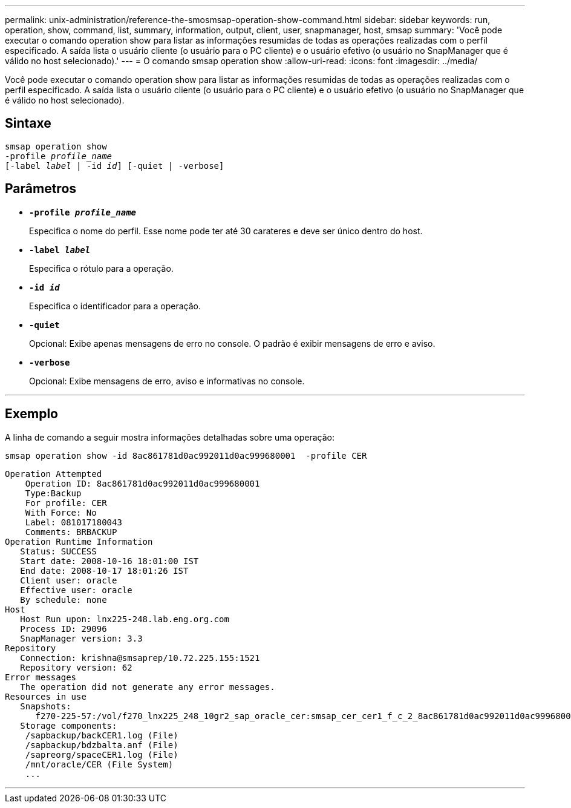 ---
permalink: unix-administration/reference-the-smosmsap-operation-show-command.html 
sidebar: sidebar 
keywords: run, operation, show, command, list, summary, information, output, client, user, snapmanager, host, smsap 
summary: 'Você pode executar o comando operation show para listar as informações resumidas de todas as operações realizadas com o perfil especificado. A saída lista o usuário cliente (o usuário para o PC cliente) e o usuário efetivo (o usuário no SnapManager que é válido no host selecionado).' 
---
= O comando smsap operation show
:allow-uri-read: 
:icons: font
:imagesdir: ../media/


[role="lead"]
Você pode executar o comando operation show para listar as informações resumidas de todas as operações realizadas com o perfil especificado. A saída lista o usuário cliente (o usuário para o PC cliente) e o usuário efetivo (o usuário no SnapManager que é válido no host selecionado).



== Sintaxe

[listing, subs="+macros"]
----
pass:quotes[smsap operation show
-profile _profile_name_
[-label _label_ | -id _id_\] [-quiet | -verbose\]]
----


== Parâmetros

* `*-profile _profile_name_*`
+
Especifica o nome do perfil. Esse nome pode ter até 30 carateres e deve ser único dentro do host.

* `*-label _label_*`
+
Especifica o rótulo para a operação.

* `*-id _id_*`
+
Especifica o identificador para a operação.

* `*-quiet*`
+
Opcional: Exibe apenas mensagens de erro no console. O padrão é exibir mensagens de erro e aviso.

* `*-verbose*`
+
Opcional: Exibe mensagens de erro, aviso e informativas no console.



'''


== Exemplo

A linha de comando a seguir mostra informações detalhadas sobre uma operação:

[listing]
----
smsap operation show -id 8ac861781d0ac992011d0ac999680001  -profile CER
----
[listing]
----
Operation Attempted
    Operation ID: 8ac861781d0ac992011d0ac999680001
    Type:Backup
    For profile: CER
    With Force: No
    Label: 081017180043
    Comments: BRBACKUP
Operation Runtime Information
   Status: SUCCESS
   Start date: 2008-10-16 18:01:00 IST
   End date: 2008-10-17 18:01:26 IST
   Client user: oracle
   Effective user: oracle
   By schedule: none
Host
   Host Run upon: lnx225-248.lab.eng.org.com
   Process ID: 29096
   SnapManager version: 3.3
Repository
   Connection: krishna@smsaprep/10.72.225.155:1521
   Repository version: 62
Error messages
   The operation did not generate any error messages.
Resources in use
   Snapshots:
      f270-225-57:/vol/f270_lnx225_248_10gr2_sap_oracle_cer:smsap_cer_cer1_f_c_2_8ac861781d0ac992011d0ac999680001_0
   Storage components:
    /sapbackup/backCER1.log (File)
    /sapbackup/bdzbalta.anf (File)
    /sapreorg/spaceCER1.log (File)
    /mnt/oracle/CER (File System)
    ...
----
'''
